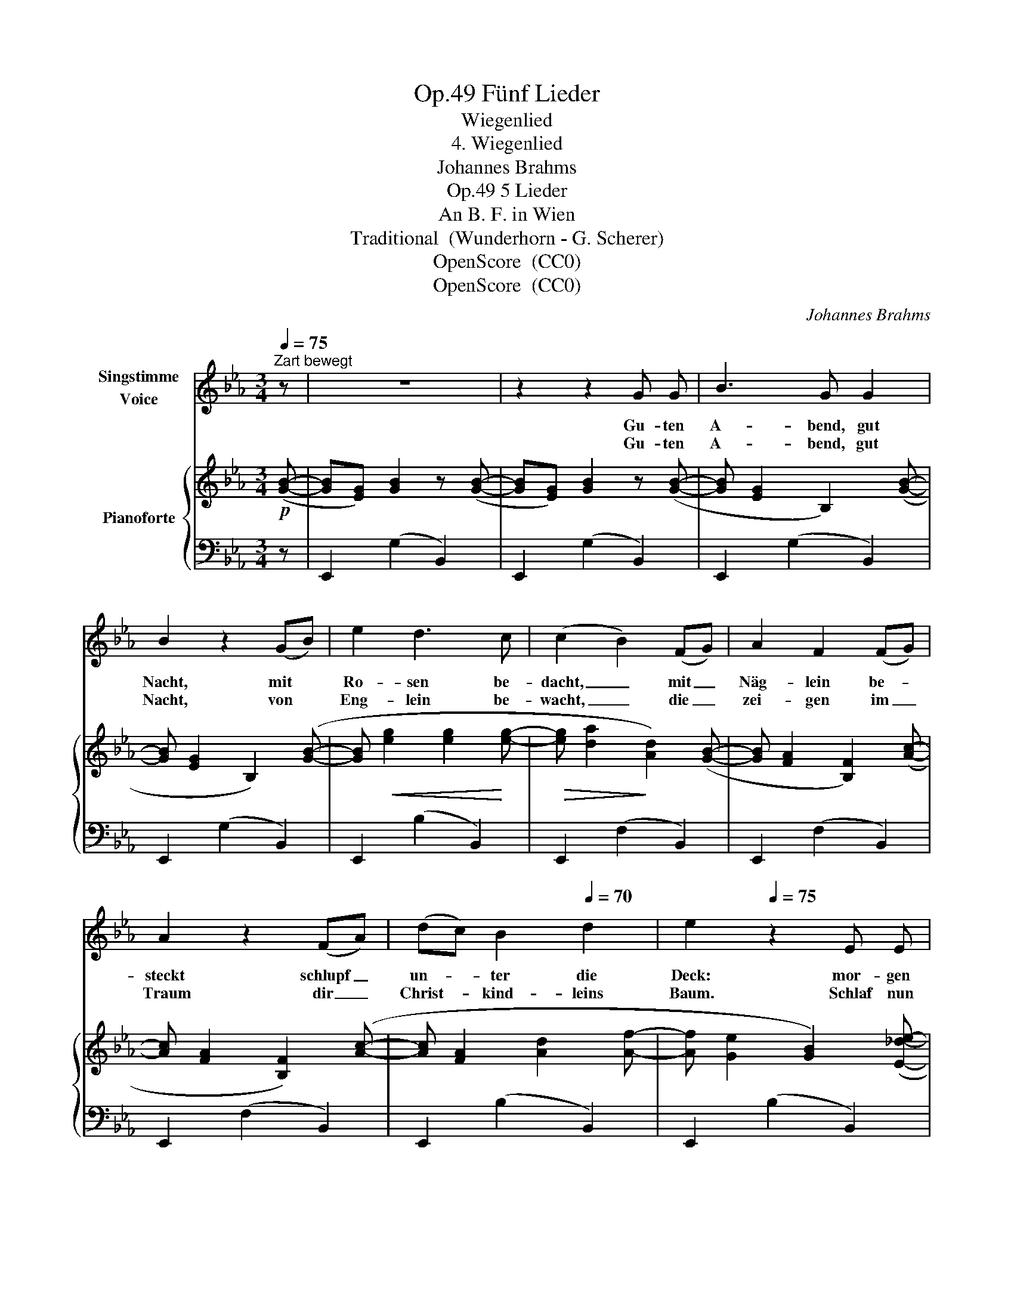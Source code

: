 X:1
T:Fünf Lieder, Op.49
T:Wiegenlied
T:4. Wiegenlied
T:Johannes Brahms
T:5 Lieder, Op.49
T:An B. F. in Wien
T:Traditional  (Wunderhorn - G. Scherer)
T:OpenScore  (CC0) 
T:OpenScore  (CC0) 
C:Johannes Brahms
Z:Traditional, from Des Knaben Wunderhorn, and Georg Scherer
Z:OpenScore  (CC0)
Z:
%%score 1 { 2 | 3 }
L:1/8
Q:1/4=75
M:3/4
K:Eb
V:1 treble nm="Singstimme\nVoice"
V:2 treble nm="Pianoforte"
V:3 bass 
V:1
"^Zart bewegt" z | z6 | z2 z2 G G | B3 G G2 | B2 z2 (GB) | e2 d3 c | (c2 B2) (FG) | A2 F2 (FG) | %8
w: ||Gu- ten|A- bend,  gut|Nacht, mit *|Ro- sen be-|dacht, _ mit _|Näg- lein be- *|
w: ||Gu- ten|A- bend, gut|Nacht, von *|Eng- lein be-|wacht, _ die _|zei- gen im _|
 A2 z2 (FA) | (dc) B2[Q:1/4=70] d2 | e2[Q:1/4=75] z2 E E | e4 c A | B4 G E | A2 B2 c2 |{G} B4 E E | %15
w: steckt schlupf _|un- * ter die|Deck: mor- gen|früh, wenn   Gott|will, wirst du|wie- der ge-|weckt, mor- gen|
w: Traum dir _|Christ- * kind- leins|Baum. Schlaf  nun|se- lig und|süss, schau  im|Traum's Pa- ra-|dies, schlaf nun|
 e4 c A | B4 G E |[Q:1/4=70] (A2{BA)} G2[Q:1/4=65] F2 | E4 z[Q:1/4=75] :| %19
w: früh, wenn  Gott|will, wirst du|wir- der ge-|weckt.|
w: se- lig und|süss, schau  im|Traum 's Pa- ra-|dies.|
V:2
!p! ([GB]- | [GB][EG]) [GB]2 z ([GB]- | [GB][EG]) [GB]2 z ([GB]- | [GB] [EG]2 B,2) ([GB]- | %4
 [GB] [EG]2 B,2) ([GB]- | [GB]!<(! [eg]2 [eg]2!<)! [eg]- |!>(! [eg] [da]2!>)! [Ad]2) ([GB]- | %7
 [GB] [FA]2 [B,F]2) ([Ac]- | [Ac] [FA]2 [B,F]2) ([Ac]- | [Ac] [FA]2 [Ad]2 [Af]- | %10
 [Af] [Ge]2 [GB]2) ([E_de]- | [Ede][Ac]) [ce]3 [Ac] | ([GB][EG]) [GB]3 [EG] | %13
 ([DF][B,D]!<(![DF][A,C][DF][G,B,])!<)! | [EG]4 z ([E_de]- | [Ede][Ac]) [ce]3 [Ac] | %16
 ([GB][EG]) [GB]3 [EG] | ([DF]B[EG]c[FA]d) | [GBe]4 z :| %19
V:3
 z | E,,2 (G,2 B,,2) | E,,2 (G,2 B,,2) | E,,2 (G,2 B,,2) | E,,2 (G,2 B,,2) | E,,2 (B,2 B,,2) | %6
 E,,2 (F,2 B,,2) | E,,2 (F,2 B,,2) | E,,2 (F,2 B,,2) | E,,2 (B,2 B,,2) | E,,2 (B,2 B,,2) | %11
 E,,2 (A,2 A,,2) | E,,2 (G,2 B,,2) | E,,2 (F,2 B,,2) |!>(! E,,2 (G,2!>)! B,,2) | E,,2 (A,2 A,,2) | %16
 E,,2 (G,2 B,,2) | E,,2 (B,2 B,,2) | E,,2 [B,,E,G,]2 z :| %19

